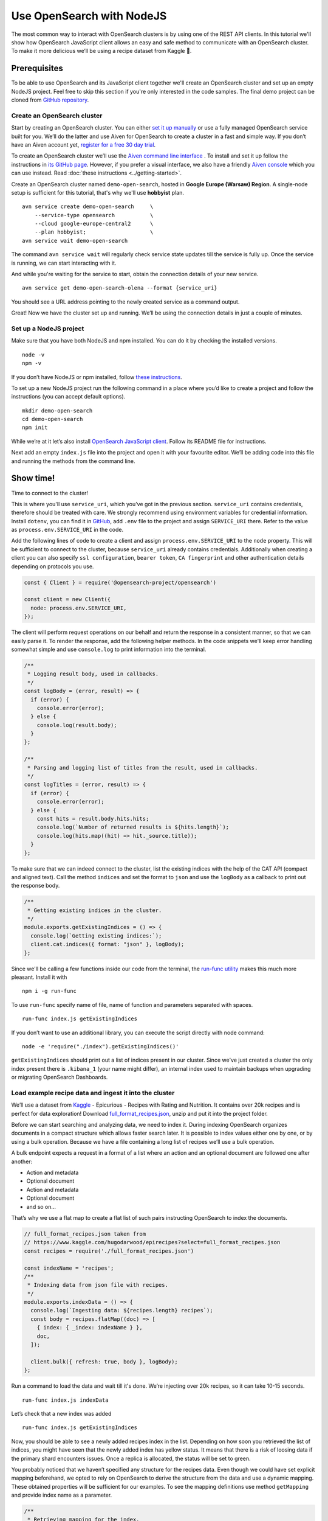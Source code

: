 Use OpenSearch with NodeJS
==========================

The most common way to interact with OpenSearch clusters is by using one of the REST API clients. In this tutorial we'll show how OpenSearch JavaScript client allows an easy and safe method to communicate with an OpenSearch cluster. To make it more delicious we’ll be using a recipe dataset from Kaggle 🍕.

Prerequisites
*************

To be able to use OpenSearch and its JavaScript client together we'll create an OpenSearch cluster and set up an empty NodeJS project. Feel free to skip this section if you're only interested in the code samples. The final demo project can be cloned from `GitHub repository <https://github.com/aiven/demo-open-search-node-js>`_.

Create an OpenSearch cluster
----------------------------

Start by creating an OpenSearch cluster. You can either `set it up manually <https://opensearch.org/docs/opensearch/install/index/>`_ or use a fully managed OpenSearch service built for you. We’ll do the latter and use Aiven for OpenSearch to create a cluster in a fast and simple way. If you don’t have an Aiven account yet, `register for a free 30 day trial <https://console.aiven.io/signup>`_.

To create an OpenSearch cluster we’ll use the `Aiven command line interface <https://github.com/aiven/aiven-client>`_ . To install and set it up follow the instructions in `its GitHub page <https://github.com/aiven/aiven-client/>`_. However, if you prefer a visual interface, we also have a friendly `Aiven console <https://console.aiven.io/>`_ which you can use instead. Read :doc:`these instructions <../getting-started>`.

Create an OpenSearch cluster named ``demo-open-search``, hosted in **Google Europe (Warsaw) Region**. A single-node setup is sufficient for this tutorial, that's why we'll use **hobbyist** plan.

::

    avn service create demo-open-search     \
        --service-type opensearch           \
        --cloud google-europe-central2      \
        --plan hobbyist;                    \
    avn service wait demo-open-search

The command ``avn service wait`` will regularly check service state updates till the service is fully up. Once the service is running, we can start interacting with it.

And while you're waiting for the service to start, obtain the connection details of your new service.

::

    avn service get demo-open-search-olena --format {service_uri}

You should see a URL address pointing to the newly created service as a command output.

Great! Now we have the cluster set up and running. We’ll be using the connection details in just a couple of minutes.

Set up a NodeJS project
-----------------------

Make sure that you have both NodeJS and npm installed. You can do it by checking the installed versions.

::

    node -v
    npm -v

If you don’t have NodeJS or npm installed, follow `these instructions <https://docs.npmjs.com/downloading-and-installing-node-js-and-npm>`_.

To set up a new NodeJS project run the following command in a place where you’d like to create a project and follow the instructions (you can accept default options).

::

    mkdir demo-open-search
    cd demo-open-search
    npm init

While we’re at it let’s also install `OpenSearch JavaScript client  <https://github.com/opensearch-project/opensearch-js>`_. Follow its README file for instructions.

Next add an empty ``index.js`` file into the project and open it with your favourite editor. We’ll be adding code into this file and running the methods from the command line.

Show time!
**********

Time to connect to the cluster!

This is where you'll use ``service_uri``, which you’ve got in the previous section. ``service_uri`` contains credentials, therefore should be treated with care. We strongly recommend using environment variables for credential information. Install ``dotenv``, you can find it in `GitHub <https://github.com/motdotla/dotenv>`_, add ``.env`` file to the project and assign ``SERVICE_URI`` there. Refer to the value as ``process.env.SERVICE_URI`` in the code.

Add the following lines of code to create a client and assign ``process.env.SERVICE_URI`` to the ``node`` property. This will be sufficient to connect to the cluster, because ``service_uri`` already contains credentials. Additionally when creating a client you can also specify ``ssl configuration``, ``bearer token``, ``CA fingerprint`` and other authentication details depending on protocols you use.


.. code:: javascript

    const { Client } = require('@opensearch-project/opensearch')

    const client = new Client({
      node: process.env.SERVICE_URI,
    });

The client will perform request operations on our behalf and return the response in a consistent manner, so that we can easily parse it. To render the response, add the following helper methods. In the code snippets we'll keep error handling somewhat simple and use ``console.log`` to print information into the terminal.

.. code:: javascript

    /**
     * Logging result body, used in callbacks.
     */
    const logBody = (error, result) => {
      if (error) {
        console.error(error);
      } else {
        console.log(result.body);
      }
    };

    /**
     * Parsing and logging list of titles from the result, used in callbacks.
     */
    const logTitles = (error, result) => {
      if (error) {
        console.error(error);
      } else {
        const hits = result.body.hits.hits;
        console.log(`Number of returned results is ${hits.length}`);
        console.log(hits.map((hit) => hit._source.title));
      }
    };

To make sure that we can indeed connect to the cluster, list the existing indices with the help of the CAT API (compact and aligned text). Call the method ``indices`` and set the format to ``json`` and use the ``logBody`` as a callback to print out the response body.

.. code:: javascript

    /**
     * Getting existing indices in the cluster.
     */
    module.exports.getExistingIndices = () => {
      console.log(`Getting existing indices:`);
      client.cat.indices({ format: "json" }, logBody);
    };

Since we'll be calling a few functions inside our code from the terminal, the `run-func utility <https://github.com/DVLP/run-func#readme>`_ makes this much more pleasant. Install it with

::

    npm i -g run-func

To use ``run-func`` specify name of file, name of function and parameters separated with spaces.

::

    run-func index.js getExistingIndices

If you don’t want to use an additional library, you can execute the script directly with node command:

::

    node -e 'require("./index").getExistingIndices()'


``getExistingIndices`` should print out a list of indices present in our cluster. Since we've just created a cluster the only index present there is ``.kibana_1`` (your name might differ), an internal index used to maintain backups when upgrading or migrating OpenSearch Dashboards.

Load example recipe data and ingest it into the cluster
-------------------------------------------------------

We’ll use a dataset from `Kaggle <https://www.kaggle.com/>`_ -  Epicurious - Recipes with Rating and Nutrition. It contains over 20k recipes and is perfect for data exploration! Download `full_format_recipes.json <https://www.kaggle.com/hugodarwood/epirecipes?select=full_format_recipes.json>`_, unzip and put it into the project folder.

Before we can start searching and analyzing data, we need to index it. During indexing OpenSearch organizes documents in a compact structure which allows faster search later. It is possible to index values either one by one, or by using a bulk operation. Because we have a file containing a long list of recipes we’ll use a bulk operation.

A bulk endpoint expects a request in a format of a list where an action and an optional document are followed one after another:

* Action and metadata
* Optional document
* Action and metadata
* Optional document
* and so on...

That’s why we use a flat map to create a flat list of such pairs instructing OpenSearch to index the documents.

.. code-block:: javascript

    // full_format_recipes.json taken from
    // https://www.kaggle.com/hugodarwood/epirecipes?select=full_format_recipes.json
    const recipes = require('./full_format_recipes.json')

    const indexName = 'recipes';
    /**
     * Indexing data from json file with recipes.
     */
    module.exports.indexData = () => {
      console.log(`Ingesting data: ${recipes.length} recipes`);
      const body = recipes.flatMap((doc) => [
        { index: { _index: indexName } },
        doc,
      ]);

      client.bulk({ refresh: true, body }, logBody);
    };

Run a command to load the data and wait till it's done. We’re injecting over 20k recipes, so it can take 10-15 seconds.

::

    run-func index.js indexData

Let’s check that a new index was added

::

    run-func index.js getExistingIndices

Now, you should be able to see a newly added recipes index in the list. Depending on how soon you retrieved the list of indices, you might have seen that the newly added index has yellow status. It means that there is a risk of loosing data if the primary shard encounters issues. Once a replica is allocated, the status will be set to green.

You probably noticed that we haven’t specified any structure for the recipes data. Even though we could have set explicit mapping beforehand, we opted to rely on OpenSearch to derive the structure from the data and use a dynamic mapping. These obtained properties will be sufficient for our examples. To see the mapping definitions use method ``getMapping`` and provide index name as a parameter.

.. code-block:: javascript

    /**
     * Retrieving mapping for the index.
     */
    module.exports.getMapping = () => {
      console.log(`Retrieving mapping for the index with name ${indexName}`);

      client.indices.getMapping({ index: indexName }, (error, result) => {
        if (error) {
          console.error(error);
        } else {
          console.log(result.body.recipes.mappings.properties);
        }
      });
    };

::

    run-func index.js getMapping

You should be able to see the following structure:

.. code-block:: javascript

    {
      calories: { type: 'long' },
      categories: { type: 'text', fields: { keyword: [Object] } },
      date: { type: 'date' },
      desc: { type: 'text', fields: { keyword: [Object] } },
      directions: { type: 'text', fields: { keyword: [Object] } },
      fat: { type: 'long' },
      ingredients: { type: 'text', fields: { keyword: [Object] } },
      protein: { type: 'long' },
      rating: { type: 'float' },
      sodium: { type: 'long' },
      title: { type: 'text', fields: { keyword: [Object] } }
    }

These are the fields we'll be playing with. You can find information on dynamic mapping types `in the documentation <https://opensearch.org/docs/opensearch/rest-api/create-index/#dynamic-mapping-types>`_.

Query the data
--------------

Now that we have data in the OpenSearch cluster, we're ready to construct and run search queries. We will use ``search`` method which is provided by the OpenSearch JavaScript client.

The ``search`` method expects three optional parameters: ``params``, ``options`` and ``callback``.

The query details are placed into the ``params`` object. Here we can specify a variety of parameters, such as the name of the index (``index``), the maximum number of results to be returned (``size``), if the response is paginated (``size`` and ``from``), by which fields to sort the data (``sort``) and others.


We'll pay a closer attention to two of these parameters - ``q`` - a query defined in the Lucene query string syntax and ``body`` - a query based on  Query DSL (Domain Specific Language). These are two main methods to construct a query.

The query string syntax is a powerful tool which can be used for a variety of requests. It is especially convenient for cURL requests, since it is a very compact string. However, as the complexity of a request grows, it becomes more difficult to read and maintain these types of queries.

.. code-block:: javascript

    //example of using a query syntax
    client.search({
        index: 'recipes',
        q: 'ingredients:broccoli AND calories:(>=100 AND <200)'
    })

A query with a request ``body`` might look bulky at first glance, but their structure makes it easier to read, understand and modify the content. Unlike ``q``, which expects a string, ``body`` is an object allowing a variety of granular parameter.

.. code-block:: javascript

   //example of using a request body
    client.search({
        index: indexName,
        body: {
            query: {
                match: { property: 'value' }
            }
        }
    })

In this tutorial we'll focus on Query DSL and its three main groups of requests: term-level, full-text and boolean.

Term-level queries
^^^^^^^^^^^^^^^^^^

Term-level queries are handy when we need to find exact matches for numbers, dates or tags. With this type of queries search terms are used as they are without additional analysis and the results are not sorted by relevance.

One of the examples of a term-level query is searching for all entries containing a particular value in a field. To construct a body request we use ``term`` property which defines an object, where the name is a field and the value is a term we're searching in this field.

.. code-block:: javascript

    /**
     * Searching for exact matches of a value in a field.
     */
    module.exports.termSearch = (field, value) => {
      console.log(`Searching for values in the field ${field} equal to ${value}`);
      const body = {
        query: {
          term: {
            [field]: value,
          },
        },
      };
      client.search(
        {
          index: indexName,
          body,
        },
        logTitles
      );
    };

::

    run-func index.js termSearch sodium 0

When dealing with numeric values, naturally we want to be able to search for certain ranges of values. To find all documents that contain terms  in a specific field within a given range, use ``range`` property. It expects an object, where the name is set to the field name and the body defines the upper and lower bounds: ``gt`` (greater than), ``gte`` (greater than or equal to), ``lt`` (less than) and ``lte`` (less than or equal to).

.. code-block:: javascript

    /**
     * Searching for a range of values in a field.
     */
    module.exports.rangeSearch = (field, gte, lte) => {
      console.log(
        `Searching for values in the ${field} ranging from ${gte} to ${lte}`
      );
      const body = {
        query: {
          range: {
            [field]: {
              gte,
              lte,
            },
          },
        },
      };
      client.search(
        {
          index: indexName,
          body,
        },
        logTitles
      );
    };

::

    run-func index.js rangeSearch sodium 0 10

Try your own term query! You can search for food with a particular rating value, or find all meals with zero calories!

When searching for terms within text fields, we might want to take into account typos and misspellings. We measure such "deviations" by a minimum number of single-character edits necessary to convert one word into another. Such types of queries are called ``fuzzy`` and the property ``fuzziness`` specifies the maximum edit distance.

.. code-block:: javascript

    /**
     * Specifying fuzziness to account for typos and misspelling.
     */
    module.exports.fuzzySearch = (field, value, fuzziness) => {
      console.log(
        `Search for ${value} in the ${field} with fuzziness set to ${fuzziness}`
      );
      const query = {
        query: {
          fuzzy: {
            [field]: {
              value,
              fuzziness,
            },
          },
        },
      };
      client.search(
        {
          index: indexName,
          body: query,
        },
        logTitles
      );
    };

::

    run-func index.js fuzzySearch title pinapple 2

And though there is a typo in the word "pineapple", we still got relevant results. Try other search terms and different values for ``fuzziness`` to understand better how fuzzy queries work. You can use your favourite typos ;)

Full-text queries
^^^^^^^^^^^^^^^^^^

Full-text queries allow a smarter search for matches in analysed text fields and return results sorted by relevance.

A standard way to perform a full-text query is to use ``match`` property inside a request. ``match`` expects an object, the name of which is set to a specific field, and its body contains a search query in a form of a string.

To see ``match`` in action use the method below to search for "Tomato garlic soup with dill".

.. code-block:: javascript

    /**
     * Finding matches sorted by relevance.
     */
    module.exports.matchSearch = (field, query) => {
      console.log(`Searching for ${query} in the field ${field}`);
      const body = {
        query: {
          match: {
            [field]: {
              query,
            },
          },
        },
      };
      client.search(
        {
          index: indexName,
          body,
        },
        logTitles
      );
    };

::

    run-func index.js matchSearch title 'Tomato-garlic soup with dill'

In the response you should see different recipes of soups sorted by how close they are to 'Tomato-garlic soup with dill' according to OpenSearch.

Try out your favourite recipes and explore some unusual food combinations!

When the order of the words is important, use ``match_phrase`` instead of ``match``. An additional power of ``match_phrase`` is that it allows to define how far search words can be from each other to still be considered a match. This parameter is called ``slop`` and the default value is ``0``. The format of ``match_phrase`` is almost identical to ``match``:

.. code-block:: javascript

    /**
     * Specifying a slop - a distance between search words.
     */
    module.exports.slopSearch = (field, query, slop) => {
      console.log(
        `Searching for ${query} with slop value ${slop} in the field ${field}`
      );
      const body = {
        query: {
          match_phrase: {
            [field]: {
              query,
              slop,
            },
          },
        },
      };
      client.search(
        {
          index: indexName,
          body,
        },
        logTitles
      );
    };


We can use this method to find some sneaky recipes of pizza with pineapple! I've learned from my Italian colleagues that it is an illegal combination.

::

    run-func index.js slopSearch directions "pizza pineapple" 10

And we've found "Pan-Fried Hawaiian Pizza" ;)


So far all the request queries we've run returned us at most 10 results. Why 10? Because it is a default ``size`` value. It can be increased by setting ``size`` property to a higher number. We'll do it in a minute.

Remember the Lucene query string syntax we talked about earlier, in relation to ``q`` parameter? We can also use it inside of  Query DSL by defining ``query_string`` object. It requires its own ``query`` parameter and, optionally, we can specify ``default_field`` or ``fields`` properties to indicate the search fields.

We'll also increase the number of returned results to 100 to demonstrate how we can get more than 10 values.

.. code-block:: javascript

    /**
     * Using special operators within a query string and a size parameter.
     */
    module.exports.querySearch = (field, query, size) => {
      console.log(
        `Searching for ${query} in the field ${field} and returning maximum ${size} results`
      );
      const body = {
        query: {
          query_string: {
            default_field: field,
            query,
          },
        },
      };
      client.search(
        {
          index: indexName,
          body,
          size,
        },
        logTitles
      );
    };

To find recipes with tomato, salmon or tuna and no onion run the next query:

::

    run-func index.js querySearch ingredients "(salmon|tuna) +tomato -onion" 100

Now, experiment with recipes including and excluding different ingredients.

Boolean queries
^^^^^^^^^^^^^^^

The last type of queries is the boolean one, useful to combine multiple queries together. It supports boolean clauses such as ``must``, ``filter``, ``should`` and ``must_not``.

These clause types affect the document relevance score differently. Both ``must`` and ``should`` positively contribute to the score, affecting the relevance of matches, ``must_not`` sets the score to 0, ensuring that the document won't appear in the results. ``filter`` clause is similar to ``must``, however it has no effect on the relevance score.

In the next method we combine what we've learned so far, using both term-level and full-search queries to find recipes to make a quick and easy dish, with no garlic, low sodium and high protein.

.. code-block:: javascript

    /**
     * Combining several queries together
     */
    module.exports.booleanSearch = () => {
      console.log(
        `Searching for quick and easy recipes without garlic with low sodium and high protein`
      );
      const body = {
        query: {
          bool: {
            must: { match: { categories: "Quick & Easy" } },
            must_not: { match: { ingredients: "garlic" } },
            filter: [
              { range: { sodium: { lte: 50 } } },
              { range: { protein: { gte: 5 } } },
            ],
          },
        },
      };
      client.search(
        {
          index: indexName,
          body,
        },
        logTitles
      );
    };

::

    run-func index.js booleanSearch

Now it's your turn! Create your own boolean query. Mix what we've learned so far to find recipes with particular nutritional values and ingredients. Experiment using different clauses to see how they affects the results.

Finish up
*********

Once you're done with this experiment you can delete the index.

.. code-block:: javascript

    /**
     * Deleting the index
     */
    module.exports.deleteIndex = () => {
      client.indices.delete(
        {
          index: indexName,
        },
        logBody
      );
    };

::

    run-func index.js deleteIndex

You can also power the service off temporarily. This way you can come back and play with the cluster later without wasting your credits while the service is idle.

::

    avn service update demo-open-search --power-off


When you're ready to continue using the service run the command to power it on. Use ``wait`` command to easily see when the service is up and running.

::

    avn service update demo-open-search --power-on
    avn service wait demo-open-search


To terminate the service completely use the following command:

::

    avn service terminate demo-open-search

You will be prompted to re-enter the service name to compete termination.


Resources
*********

We've create an OpenSearch cluster, connected to it and tried out different types of search queries. But this is just a tip of the iceberg. Here are some resources to help you learn other features of OpenSearch and its JavaScript client

* `<https://opensearch.org>`_ - official OpenSearch documentation
    *  `What clusters and nodes are in the official documentation <https://opensearch.org/docs/opensearch/index/#clusters-and-nodes>`_
    *  `How information is organised into indices and documents in the official documentation <https://opensearch.org/docs/opensearch/index/#indices-and-documents>`_
* `<https://discuss.opendistrocommunity.dev/>`_ - OpenSearch discussion forums, great place to ask questions, provide feedback and get involved
*  `Kaggle recipes dataset <https://www.kaggle.com/hugodarwood/epirecipes?select=full_format_recipes.json>`_ - great for a playground
* `Demo repository <https://github.com/aiven/demo-open-search-node-js>`_ - All the examples we've run in this tutorial can be found in







